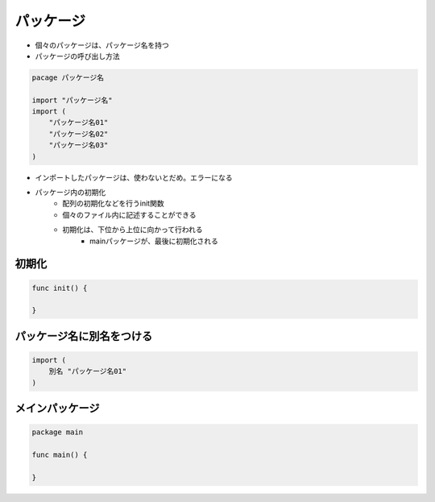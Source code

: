 パッケージ
===================================

- 個々のパッケージは、パッケージ名を持つ
- パッケージの呼び出し方法

.. code-block:: go

    pacage パッケージ名

    import "パッケージ名"
    import (
        "パッケージ名01"
        "パッケージ名02"
        "パッケージ名03"
    )

- インポートしたパッケージは、使わないとだめ。エラーになる
- パッケージ内の初期化
	- 配列の初期化などを行うinit関数
	- 個々のファイル内に記述することができる
	- 初期化は、下位から上位に向かって行われる
		- mainパッケージが、最後に初期化される

初期化
-----------------------------------

.. code-block:: go

    func init() {

    }

パッケージ名に別名をつける
-----------------------------------

.. code-block:: go

    import (
        別名 "パッケージ名01"
    )


メインパッケージ
-----------------------------------

.. code-block:: go

    package main

    func main() {
    
    }
